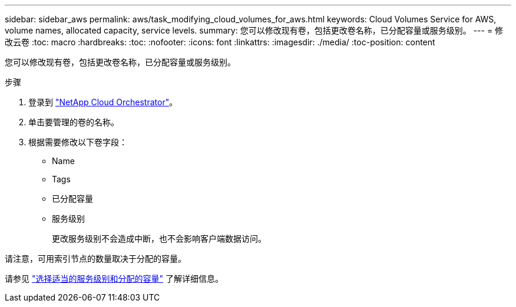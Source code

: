 ---
sidebar: sidebar_aws 
permalink: aws/task_modifying_cloud_volumes_for_aws.html 
keywords: Cloud Volumes Service for AWS, volume names, allocated capacity, service levels. 
summary: 您可以修改现有卷，包括更改卷名称，已分配容量或服务级别。 
---
= 修改云卷
:toc: macro
:hardbreaks:
:toc: 
:nofooter: 
:icons: font
:linkattrs: 
:imagesdir: ./media/
:toc-position: content


[role="lead"]
您可以修改现有卷，包括更改卷名称，已分配容量或服务级别。

.步骤
. 登录到 https://cds-aws-bundles.netapp.com/storage/volumes["NetApp Cloud Orchestrator"^]。
. 单击要管理的卷的名称。
. 根据需要修改以下卷字段：
+
** Name
** Tags
** 已分配容量
** 服务级别
+
更改服务级别不会造成中断，也不会影响客户端数据访问。





请注意，可用索引节点的数量取决于分配的容量。

请参见 link:reference_selecting_service_level_and_quota.html["选择适当的服务级别和分配的容量"] 了解详细信息。
